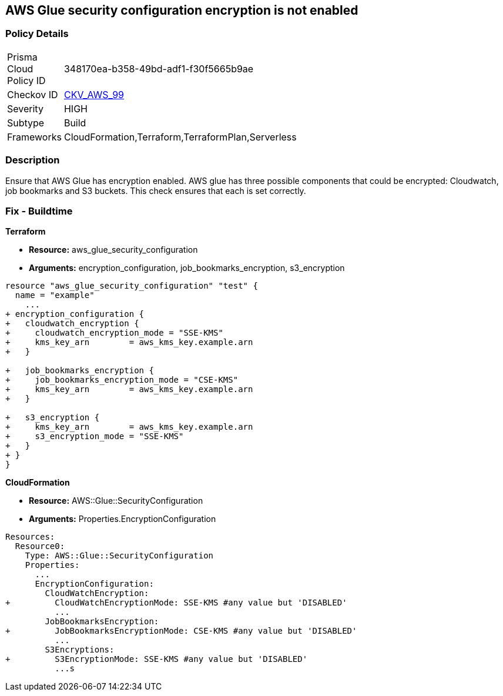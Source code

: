 == AWS Glue security configuration encryption is not enabled


=== Policy Details 

[width=45%]
[cols="1,1"]
|=== 
|Prisma Cloud Policy ID 
| 348170ea-b358-49bd-adf1-f30f5665b9ae

|Checkov ID 
| https://github.com/bridgecrewio/checkov/tree/master/checkov/cloudformation/checks/resource/aws/GlueSecurityConfiguration.py[CKV_AWS_99]

|Severity
|HIGH

|Subtype
|Build

|Frameworks
|CloudFormation,Terraform,TerraformPlan,Serverless

|=== 



=== Description 


Ensure that AWS Glue has encryption enabled.
AWS glue has three possible components that could be encrypted: Cloudwatch, job bookmarks and S3 buckets.
This check ensures that each is set correctly.

////
=== Fix - Runtime


AWS Console


TBA
////

=== Fix - Buildtime


*Terraform* 


* *Resource:* aws_glue_security_configuration
* *Arguments:* encryption_configuration, job_bookmarks_encryption, s3_encryption


[source,go]
----
resource "aws_glue_security_configuration" "test" {
  name = "example"
    ...
+ encryption_configuration {
+   cloudwatch_encryption {
+     cloudwatch_encryption_mode = "SSE-KMS"
+     kms_key_arn        = aws_kms_key.example.arn
+   }

+   job_bookmarks_encryption {
+     job_bookmarks_encryption_mode = "CSE-KMS"
+     kms_key_arn        = aws_kms_key.example.arn
+   }

+   s3_encryption {
+     kms_key_arn        = aws_kms_key.example.arn
+     s3_encryption_mode = "SSE-KMS"
+   }
+ }
}
----



*CloudFormation* 


* *Resource:* AWS::Glue::SecurityConfiguration
* *Arguments:* Properties.EncryptionConfiguration


[source,yaml]
----
Resources:
  Resource0:
    Type: AWS::Glue::SecurityConfiguration
    Properties:
      ...
      EncryptionConfiguration:
        CloudWatchEncryption: 
+         CloudWatchEncryptionMode: SSE-KMS #any value but 'DISABLED'
          ...
        JobBookmarksEncryption: 
+         JobBookmarksEncryptionMode: CSE-KMS #any value but 'DISABLED'
          ...
        S3Encryptions: 
+         S3EncryptionMode: SSE-KMS #any value but 'DISABLED'
          ...s
----
